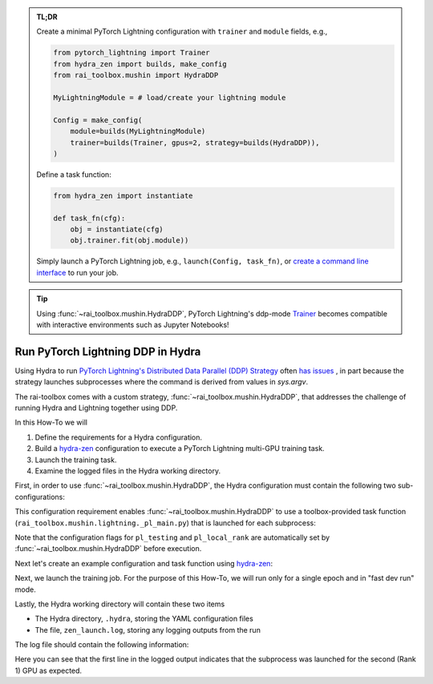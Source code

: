 .. meta::
   :description: A description of how-to run PyTorch Lightning's DDP strategy with Hydra using rai-toolbox.

.. admonition:: TL;DR
   
   Create a minimal PyTorch Lightning configuration with ``trainer`` and ``module`` 
   fields, e.g.,

   .. code-block:: python

      from pytorch_lightning import Trainer
      from hydra_zen import builds, make_config
      from rai_toolbox.mushin import HydraDDP
      
      MyLightningModule = # load/create your lightning module

      Config = make_config(
          module=builds(MyLightningModule)
          trainer=builds(Trainer, gpus=2, strategy=builds(HydraDDP)),
      )

   Define a task function: 
   
   .. code-block:: python

      from hydra_zen import instantiate

      def task_fn(cfg):
          obj = instantiate(cfg)
          obj.trainer.fit(obj.module))

   Simply launch a PyTorch Lightning job, e.g., ``launch(Config, task_fn)``,
   or `create a command line interface <https://mit-ll-responsible-ai.github.io/hydra-zen/tutorials/add_cli.html>`_ to run your job.

.. tip::

    Using :func:`~rai_toolbox.mushin.HydraDDP`, PyTorch Lightning's ddp-mode `Trainer <https://pytorch-lightning.readthedocs.io/en/latest/api_references.html#trainer/>`_
    becomes compatible with interactive environments such as Jupyter Notebooks!

.. _hydraddp:

===================================
Run PyTorch Lightning DDP in Hydra
===================================

Using Hydra to run `PyTorch Lightning's Distributed Data Parallel (DDP) Strategy <https://pytorch-lightning.readthedocs.io/en/latest/accelerators/gpu_expert.html#what-is-a-strategy/>`_ 
often `has issues <https://github.com/PyTorchLightning/pytorch-lightning/issues/11300>`_
, in part because the strategy launches subprocesses where the command is derived from 
values in `sys.argv`.

The rai-toolbox comes with a custom strategy, :func:`~rai_toolbox.mushin.HydraDDP`, 
that addresses the challenge of running Hydra and Lightning together using DDP.

In this How-To we will

1. Define the requirements for a Hydra configuration.
2. Build a `hydra-zen <https://github.com/mit-ll-responsible-ai/hydra-zen/>`_ configuration to execute a PyTorch Lightning multi-GPU training task.
3. Launch the training task.
4. Examine the logged files in the Hydra working directory.

First, in order to use :func:`~rai_toolbox.mushin.HydraDDP`, the Hydra configuration 
must contain the following two sub-configurations:

.. code-block:: reStructuredText
   :caption: 1: Define requirements for Hydra configuration
   
   Config
    ├── trainer: A ``pytorch_lightning.Trainer`` configuration
    ├── module: A ``pytorch_lightning.LightningModule`` configuration


This configuration requirement enables :func:`~rai_toolbox.mushin.HydraDDP` to use a 
toolbox-provided task function (``rai_toolbox.mushin.lightning._pl_main.py``) that is 
launched for each subprocess:

.. code-block:: python
   :caption: The task function automatically run by each HydraDDP subprocess

   def task(trainer: Trainer, module: LightningModule, pl_testing: bool, pl_local_rank: int) -> None:
       if pl_testing:
           log.info(f"Rank {pl_local_rank}: Launched subprocess using Training.test")
           trainer.test(module)
       else:
           log.info(f"Rank {pl_local_rank}: Launched subprocess using Training.fit")
           trainer.fit(module)

Note that the configuration flags for ``pl_testing`` and ``pl_local_rank`` are 
automatically set by :func:`~rai_toolbox.mushin.HydraDDP` before execution.

Next let's create an example configuration and task function using `hydra-zen <https://github.com/mit-ll-responsible-ai/hydra-zen/>`_:

.. code-block:: python
   :caption: 2: Creating hydra-zen configuration and task function for leveraging HydraDDP
   
   import pytorch_lightning as pl

   from hydra_zen import builds, make_config, instantiate, launch
   from rai_toolbox.mushin import HydraDDP
   from rai_toolbox.mushin.testing.lightning import TestLightningModule

   TrainerConfig = builds(
       pl.Trainer,
       strategy=builds(HydraDDP),
       populate_full_signature=True,
   )

   ModuleConfig = builds(TestLightningModule, populate_full_signature=True)

   Config = make_config(
       trainer=TrainerConfig,
       module=ModuleConfig
   )

   def task_function(cfg):
       obj = instantiate(cfg)
       obj.trainer.fit(obj.module)

Next, we launch the training job. For the purpose of this How-To, we will run only for 
a single epoch and in "fast dev run" mode.  

.. code-block:: python
   :caption: 3: Execute a Hydra-compatible ddp job using two gpus

   >>> job = launch(Config, task_function, 
   ...              overrides=["trainer.gpus=2", 
   ...                         "trainer.max_epochs=1",
   ...                         "trainer.fast_dev_run=True",
   ...                        ]
   ...              )
   GPU available: True, used: True
   ...

Lastly, the Hydra working directory will contain these two items

- The Hydra directory, ``.hydra``, storing the YAML configuration files
- The file, ``zen_launch.log``, storing any logging outputs from the run

The log file should contain the following information:

.. code-block:: text
   :caption: 4: Output of zen_launch.log

   [2022-04-21 20:35:40,794][__main__][INFO] - Rank 1: Launched subprocess using Training.fit
   [2022-04-21 20:35:42,800][torch.distributed.distributed_c10d][INFO] - Added key: store_based_barrier_key:1 to store for rank: 1
   [2022-04-21 20:35:42,801][torch.distributed.distributed_c10d][INFO] - Added key: store_based_barrier_key:1 to store for rank: 0
   [2022-04-21 20:35:42,802][torch.distributed.distributed_c10d][INFO] - Rank 0: Completed store-based barrier for key:store_based_barrier_key:1 with 2 nodes.
   [2022-04-21 20:35:42,810][torch.distributed.distributed_c10d][INFO] - Rank 1: Completed store-based barrier for key:store_based_barrier_key:1 with 2 nodes.

Here you can see that the first line in the logged output indicates that the subprocess was launched for the second (Rank 1) GPU as expected.
